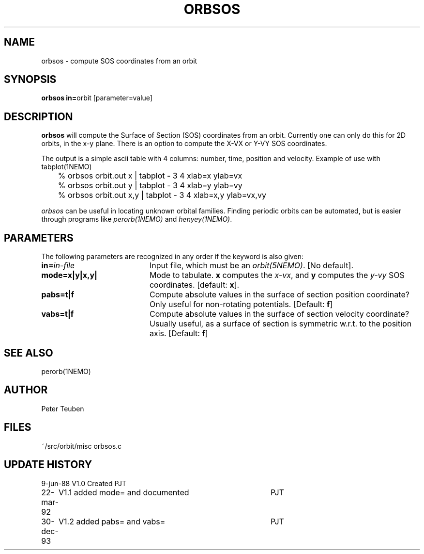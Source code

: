 .TH ORBSOS 1NEMO "30 December 1993"
.SH NAME
orbsos \- compute SOS coordinates from an orbit
.SH SYNOPSIS
.PP
\fBorbsos in=\fPorbit  [parameter=value]
.SH DESCRIPTION
\fBorbsos\fP will compute the Surface of Section (SOS) coordinates
from an orbit. Currently one can only do this for 2D orbits, in the
x-y plane. There is an option to compute the X-VX or Y-VY SOS
coordinates.
.PP
The output is a simple ascii table with 4 columns: number, time,
position and velocity. Example of use with \fPtabplot(1NEMO)\fP
.nf
	% orbsos orbit.out x | tabplot - 3 4 xlab=x ylab=vx
	% orbsos orbit.out y | tabplot - 3 4 xlab=y ylab=vy
	% orbsos orbit.out x,y | tabplot - 3 4 xlab=x,y ylab=vx,vy
.fi
.PP
\fIorbsos\fP can be useful in locating unknown orbital families. 
Finding periodic orbits can be automated, but is easier through
programs like \fIperorb(1NEMO)\fP and \fIhenyey(1NEMO)\fP.
.SH PARAMETERS
The following parameters are recognized in any order if the keyword is also
given:
.TP 20
\fBin=\fIin-file\fP
Input file, which must be an \fIorbit(5NEMO)\fP. [No default].
.TP
\fBmode=x|y|x,y|
Mode to tabulate. \fBx\fP computes the \fIx-vx\fP, and \fBy\fP
computes the \fIy-vy\fP SOS coordinates.
[default: \fBx\fP].
.TP
\fBpabs=t|f\fP
Compute absolute values in the surface of section position coordinate?
Only useful for non-rotating potentials.
[Default: \fBf\fP]
.TP
\fBvabs=t|f\fP
Compute absolute values in the surface of section velocity coordinate?
Usually useful, as a surface of section is symmetric w.r.t. to the
position axis.
[Default: \fBf\fP]
.SH "SEE ALSO"
perorb(1NEMO)
.SH AUTHOR
Peter Teuben
.SH FILES
.nf
.ta +2.5i
~/src/orbit/misc 	orbsos.c
.fi
.SH "UPDATE HISTORY"
.nf
.ta +1.0i +4.0i
 9-jun-88	V1.0 Created  	PJT
22-mar-92	V1.1 added mode= and documented  	PJT
30-dec-93	V1.2 added pabs= and vabs=	PJT
.fi
